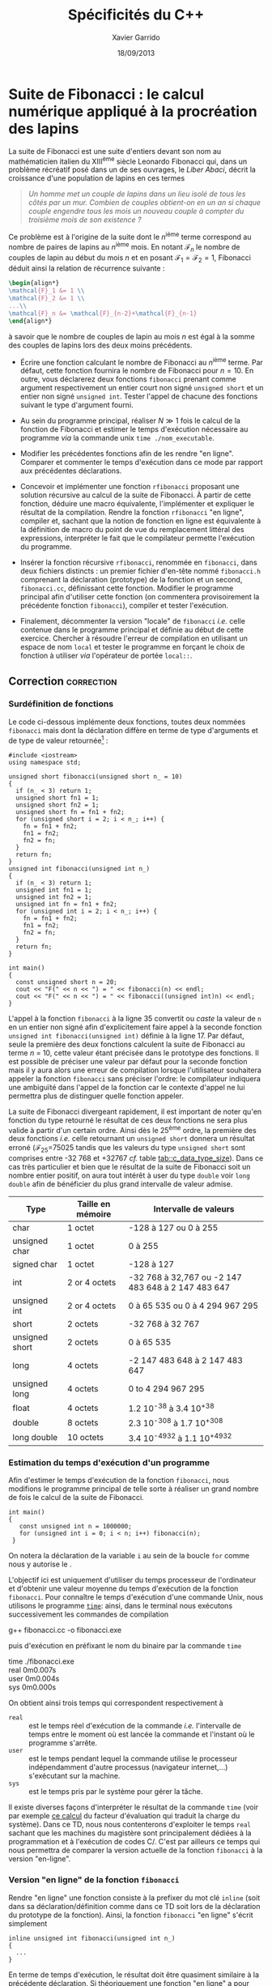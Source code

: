 #+TITLE:  Spécificités du C++
#+AUTHOR: Xavier Garrido
#+DATE:   18/09/2013
#+OPTIONS: toc:nil
#+LATEX_HEADER: \setcounter{chapter}{1}
#+LATEX_HEADER: \usepackage{capt-of}

* Suite de Fibonacci : le calcul numérique appliqué à la procréation des lapins

La suite de Fibonacci est une suite d'entiers devant son nom au mathématicien
italien du XIII^{ème} siècle Leonardo Fibonacci qui, dans un problème
récréatif posé dans un de ses ouvrages, le /Liber Abaci/, décrit la croissance
d'une population de lapins en ces termes

#+BEGIN_QUOTE
/Un homme met un couple de lapins dans un lieu isolé de tous les côtés par un/
/mur. Combien de couples obtient-on en un an si chaque couple engendre tous les/
/mois un nouveau couple à compter du troisième mois de son existence ?/
#+END_QUOTE

Ce problème est à l'origine de la suite dont le \(n\)^ième terme
correspond au nombre de paires de lapins au \(n\)^ième mois. En
notant $\mathcal{F}_n$ le nombre de couples de lapin au début du mois
$n$ et en posant $\mathcal{F}_1=\mathcal{F}_2=1$, Fibonacci déduit
ainsi la relation de récurrence suivante :
#+BEGIN_SRC latex
  \begin{align*}
  \mathcal{F}_1 &= 1 \\
  \mathcal{F}_2 &= 1 \\
  ...\\
  \mathcal{F}_n &= \mathcal{F}_{n-2}+\mathcal{F}_{n-1}
  \end{align*}
#+END_SRC
à savoir que le nombre de couples de lapin au mois $n$ est égal à la
somme des couples de lapins lors des deux moins précédents.

- Écrire une fonction calculant le nombre de Fibonacci au \(n\)^ième terme. Par
  défaut, cette fonction fournira le nombre de Fibonacci pour $n=10$. En outre,
  vous déclarerez deux fonctions =fibonacci= prenant comme argument
  respectivement un entier court non signé =unsigned short= et un entier non
  signé =unsigned int=. Tester l'appel de chacune des fonctions suivant le type
  d'argument fourni.

- Au sein du programme principal, réaliser $N\gg1$ fois le calcul de la fonction
  de Fibonacci et estimer le temps d'exécution nécessaire au programme /via/ la
  commande unix =time ./nom_executable=.

- Modifier les précédentes fonctions afin de les rendre "en ligne". Comparer et
  commenter le temps d'exécution dans ce mode par rapport aux précédentes
  déclarations.

- Concevoir et implémenter une fonction =rfibonacci= proposant une solution
  récursive au calcul de la suite de Fibonacci. À partir de cette fonction,
  déduire une macro équivalente, l'implémenter et expliquer le résultat de la
  compilation. Rendre la fonction =rfibonacci= "en ligne", compiler et, sachant
  que la notion de fonction en ligne est équivalente à la définition de macro du
  point de vue du remplacement littéral des expressions, interpréter le fait
  que le compilateur permette l'exécution du programme.

- Insérer la fonction récursive =rfibonacci=, renommée en =fibonacci=, dans deux
  fichiers distincts : un premier fichier d'en-tête nommé =fibonacci.h=
  comprenant la déclaration (prototype) de la fonction et un second,
  =fibonacci.cc=, définissant cette fonction. Modifier le programme principal
  afin d'utiliser cette fonction (on commentera provisoirement la précédente
  fonction =fibonacci=), compiler et tester l'exécution.

- Finalement, décommenter la version "locale" de =fibonacci= /i.e./ celle
  contenue dans le programme principal et définie au début de cette
  exercice. Chercher à résoudre l'erreur de compilation en utilisant un espace
  de nom =local= et tester le programme en forçant le choix de fonction à
  utiliser /via/ l'opérateur de portée =local::=.

** Correction                                                   :correction:
*** Surdéfinition de fonctions
Le code ci-dessous implémente deux fonctions, toutes deux nommées =fibonacci= mais
dont la déclaration diffère en terme de type d'arguments et de type de valeur
retournée[fn:e4e20dfe] :

#+BEGIN_SRC C++ -n :exports code
  #include <iostream>
  using namespace std;

  unsigned short fibonacci(unsigned short n_ = 10)
  {
    if (n_ < 3) return 1;
    unsigned short fn1 = 1;
    unsigned short fn2 = 1;
    unsigned short fn = fn1 + fn2;
    for (unsigned short i = 2; i < n_; i++) {
      fn = fn1 + fn2;
      fn1 = fn2;
      fn2 = fn;
    }
    return fn;
  }
  unsigned int fibonacci(unsigned int n_)
  {
    if (n_ < 3) return 1;
    unsigned int fn1 = 1;
    unsigned int fn2 = 1;
    unsigned int fn = fn1 + fn2;
    for (unsigned int i = 2; i < n_; i++) {
      fn = fn1 + fn2;
      fn1 = fn2;
      fn2 = fn;
    }
    return fn;
  }

  int main()
  {
    const unsigned short n = 20;
    cout << "F(" << n << ") = " << fibonacci(n) << endl;
    cout << "F(" << n << ") = " << fibonacci((unsigned int)n) << endl;
  }
#+END_SRC

L'appel à la fonction =fibonacci= à la ligne 35 convertit ou /caste/ la valeur de =n=
en un entier non signé afin d'explicitement faire appel à la seconde fonction
=unsigned int fibonacci(unsigned int)= définie à la ligne 17. Par défaut, seule la
première des deux fonctions calculent la suite de Fibonacci au terme $n$ = 10,
cette valeur étant précisée dans le prototype des fonctions. Il est possible de
préciser une valeur par défaut pour la seconde fonction mais il y aura alors une
erreur de compilation lorsque l'utilisateur souhaitera appeler la fonction
=fibonacci= sans préciser l'ordre: le compilateur indiquera une ambiguïté dans
l'appel de la fonction car le contexte d'appel ne lui permettra plus de
distinguer quelle fonction appeler.

La suite de Fibonacci divergeant rapidement, il est important de noter qu'en
fonction du type retourné le résultat de ces deux fonctions ne sera plus valide
à partir d'un certain ordre. Ainsi dès le 25^{ème} ordre, la première des deux
fonctions /i.e./ celle retournant un =unsigned short= donnera un résultat erroné
(\(\mathcal{F}_{25}=\)75025 tandis que les valeurs du type =unsigned short= sont
comprises entre -32 768 et +32767 /cf./ table [[tab::c_data_type_size]]). Dans ce cas
très particulier et bien que le résultat de la suite de Fibonacci soit un nombre
entier positif, on aura tout intérêt à user du type =double= voir =long double= afin
de bénéficier du plus grand intervalle de valeur admise.

#+NAME: tab::c_data_type_size
|----------------+-------------------+----------------------------------------------------|
| Type           | Taille en mémoire | Intervalle de valeurs                              |
|----------------+-------------------+----------------------------------------------------|
| char           | 1 octet           | -128 à 127 ou 0 à 255                              |
| unsigned char  | 1 octet           | 0 à 255                                            |
| signed char    | 1 octet           | -128 à 127                                         |
| int            | 2 or 4 octets     | -32 768 à 32,767 ou -2 147 483 648 à 2 147 483 647 |
| unsigned int   | 2 or 4 octets     | 0 à 65 535 ou 0 à 4 294 967 295                    |
| short          | 2 octets          | -32 768 à 32 767                                   |
| unsigned short | 2 octets          | 0 à 65 535                                         |
| long           | 4 octets          | -2 147 483 648 à 2 147 483 647                     |
| unsigned long  | 4 octets          | 0 to 4 294 967 295                                 |
|----------------+-------------------+----------------------------------------------------|
| float          | 4 octets          | 1.2 10^{-38} à 3.4 10^{+38}                        |
| double         | 8 octets          | 2.3 10^{-308} à 1.7 10^{+308}                      |
| long double    | 10 octets         | 3.4 10^{-4932} à 1.1 10^{+4932}                     |
|----------------+-------------------+----------------------------------------------------|
#+LATEX: \captionof{table}{\textbf{Taille en mémoire et intervalle de valeurs des principaux types de base du C/\Cpp}}

*** Estimation du temps d'exécution d'un programme

Afin d'estimer le temps d'exécution de la fonction =fibonacci=, nous modifions le
programme principal de telle sorte à réaliser un grand nombre de fois le calcul
de la suite de Fibonacci.

#+BEGIN_SRC C++ -n
  int main()
  {
     const unsigned int n = 1000000;
     for (unsigned int i = 0; i < n; i++) fibonacci(n);
   }
#+END_SRC

On notera la déclaration de la variable =i= au sein de la boucle =for= comme nous y
autorise le \Cpp.

L'objectif ici est uniquement d'utiliser du temps processeur de l'ordinateur
et d'obtenir une valeur moyenne du temps d'exécution de la fonction
=fibonacci=. Pour connaître le temps d'exécution d'une commande Unix, nous
utilisons le programme [[https://en.wikipedia.org/wiki/Time_(Unix)][=time=]]: ainsi, dans le terminal nous exécutons
successivement les commandes de compilation
#+BEGIN_PROMPT
g++ fibonacci.cc -o fibonacci.exe
#+END_PROMPT
puis d'exécution en préfixant le nom du binaire par la commande =time=
#+BEGIN_PROMPT
time ./fibonacci.exe\\
real  0m0.007s\\
user  0m0.004s\\
sys   0m0.000s
#+END_PROMPT
On obtient ainsi trois temps qui correspondent respectivement à

- =real= :: est le temps réel d'exécution de la commande /i.e./ l'intervalle de
     temps entre le moment où est lancée la commande et l'instant où le
     programme s'arrête.
- =user= :: est le temps pendant lequel la commande utilise le processeur
     indépendamment d'autre processus (navigateur internet,...) s'exécutant sur
     la machine.
- =sys= :: est le temps pris par le système pour gérer la tâche.

Il existe diverses façons d'interpréter le résultat de la commande =time= (voir
par exemple [[http://www.linux-france.org/article/memo/node18.html][ce calcul]] du facteur d'évaluation qui traduit la charge du
système). Dans ce TD, nous nous contenterons d'exploiter le temps =real= sachant
que les machines du magistère sont principalement dédiées à la programmation et
à l'exécution de codes C/\Cpp. C'est par ailleurs ce temps qui nous permettra de
comparer la version actuelle de la fonction =fibonacci= à la version "en-ligne".

*** Version "en ligne" de la fonction =fibonacci=

Rendre "en ligne" une fonction consiste à la prefixer du mot clé =inline= (soit
dans sa déclaration/définition comme dans ce TD soit lors de la déclaration du
prototype de la fonction). Ainsi, la fonction =fibonacci= "en ligne" s'écrit
simplement

#+BEGIN_SRC C++
  inline unsigned int fibonacci(unsigned int n_)
  {
    ...
  }
#+END_SRC

En terme de temps d'exécution, le résultat doit être quasiment similaire à la
précédente déclaration. Si théoriquement une fonction "en ligne" a pour objectif
de minimiser le temps nécessaire à l'appel en mémoire de la fonction, dans le
cas présent, la simplicité du code (quelques dizaines de lignes) ne permet pas
de tirer profit de cet apport. Dans un programme plus complexe, l'intérêt
d'utiliser les fonctions "en ligne" peut alors prendre tout son sens quand bien
même cette fonctionnalité est finalement assez peu utilisée.

* Footnotes

[fn:e4e20dfe] nous verrons à la fin de ce cours comment la notion de /template/ de
fonction peut grandement simplifier l'écriture de ces deux fonctions.
